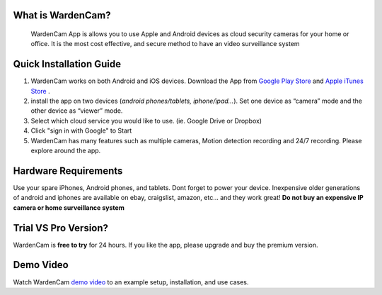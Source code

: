 .. _overview:

What is WardenCam?
++++
 WardenCam App is allows you to use Apple and Android devices as cloud security cameras for your home or office. It is the most cost effective, and secure method to have an video surveillance system

Quick Installation Guide
++++
1. WardenCam works on both Android and iOS devices. Download the App from `Google Play Store`_ and `Apple iTunes Store`_ . 

2. install the app on two devices (*android phones/tablets, iphone/ipad…*). Set one device as “camera” mode and the other device as “viewer” mode.

3. Select which cloud service you would like to use. (ie. Google Drive or Dropbox)

4. Click "sign in with Google" to Start

5. WardenCam has many features such as multiple cameras, Motion detection recording and 24/7 recording. Please explore around the app.

Hardware Requirements
++++
Use your spare iPhones, Android phones, and tablets. 
Dont forget to power your device. 
Inexpensive older generations of android and iphones are available on ebay, craigslist, amazon, etc... and they work great!
**Do not buy an expensive IP camera or home surveillance system**

Trial VS Pro Version?
++++
WardenCam is **free to try** for 24 hours. If you like the app, please upgrade and buy the premium version.

Demo Video
++++
| Watch WardenCam `demo video`_ to an example setup, installation, and use cases.
.. raw:: html
    <div style="position: relative; padding-bottom: 56.25%; height: 0; overflow: hidden; max-width: 100%; height: auto;">
        <iframe src="//www.youtube.com/watch?v=nAHzzx8oges" frameborder="0" allowfullscreen style="position: absolute; top: 0; left: 0; width: 100%; height: 100%;"></iframe>
    </div>
	
.. _Google Play Store: https://play.google.com/store/apps/details?id=com.warden.cam
.. _Apple iTunes Store: https://itunes.apple.com/app/id914224766
.. _demo video: https://www.youtube.com/watch?v=nAHzzx8oges
